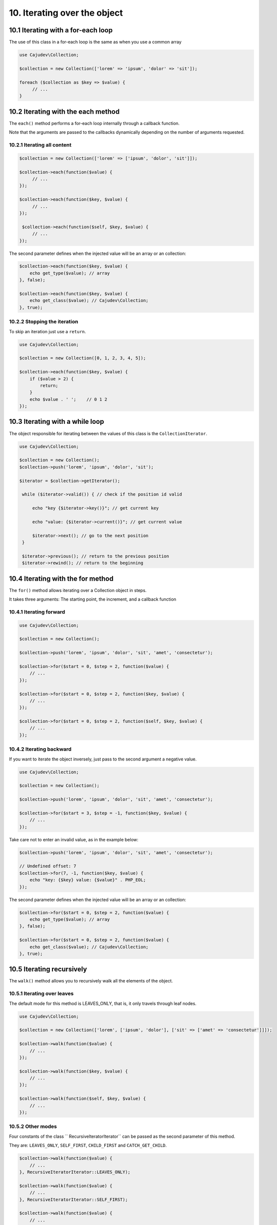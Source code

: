 =============================
10. Iterating over the object
=============================

10.1 Iterating with a for-each loop
-----------------------------------

The use of this class in a for-each loop is the same as when you use a common array

.. code:: php

   use Cajudev\Collection;

   $collection = new Collection(['lorem' => 'ipsum', 'dolor' => 'sit']);

   foreach ($collection as $key => $value) {
        // ...
   }

10.2 Iterating with the each method
-----------------------------------

The ``each()`` method performs a for-each loop internally through a callback function.

Note that the arguments are passed to the callbacks dynamically depending on the number of arguments requested.

10.2.1 Iterating all content
............................

.. code:: php

   $collection = new Collection(['lorem' => ['ipsum', 'dolor', 'sit']]);

   $collection->each(function($value) {
        // ...
   });

   $collection->each(function($key, $value) {
        // ...
   });

    $collection->each(function($self, $key, $value) {
        // ...
   });

The second parameter defines when the injected value will be an array or an collection:

.. code:: php

    $collection->each(function($key, $value) {
        echo get_type($value); // array
    }, false);

    $collection->each(function($key, $value) {
        echo get_class($value); // Cajudev\Collection;
    }, true);
   
10.2.2 Stopping the iteration
.............................

To skip an iteration just use a ``return``.

.. code:: php

    use Cajudev\Collection;

    $collection = new Collection([0, 1, 2, 3, 4, 5]);

    $collection->each(function($key, $value) {
        if ($value > 2) {
            return;
        }
        echo $value . ' ';    // 0 1 2
    });

10.3 Iterating with a while loop
--------------------------------

The object responsible for iterating between the values ​​of this class is the ``CollectionIterator``.

.. code:: php

   use Cajudev\Collection;

   $collection = new Collection();
   $collection->push('lorem', 'ipsum', 'dolor', 'sit');

   $iterator = $collection->getIterator();

    while ($iterator->valid()) { // check if the position id valid

        echo "key {$iterator->key()}"; // get current key

        echo "value: {$iterator->current()}"; // get current value
        
        $iterator->next(); // go to the next position
    }

    $iterator->previous(); // return to the previous position
    $iterator->rewind(); // return to the beginning

10.4 Iterating with the for method
----------------------------------

The ``for()`` method allows iterating over a Collection object in steps.

It takes three arguments: The starting point, the increment, and a callback function

10.4.1 Iterating forward
........................

.. code:: php

    use Cajudev\Collection;

    $collection = new Collection();

    $collection->push('lorem', 'ipsum', 'dolor', 'sit', 'amet', 'consectetur');

    $collection->for($start = 0, $step = 2, function($value) {
        // ...
    });

    $collection->for($start = 0, $step = 2, function($key, $value) {
        // ...
    });

    $collection->for($start = 0, $step = 2, function($self, $key, $value) {
        // ...
    });

10.4.2 Iterating backward
.........................

If you want to iterate the object inversely, just pass to the second argument a negative value.

.. code:: php

    use Cajudev\Collection;

    $collection = new Collection();

    $collection->push('lorem', 'ipsum', 'dolor', 'sit', 'amet', 'consectetur');

    $collection->for($start = 3, $step = -1, function($key, $value) {
        // ...
    });

Take care not to enter an invalid value, as in the example below:

.. code:: php

    $collection->push('lorem', 'ipsum', 'dolor', 'sit', 'amet', 'consectetur');

    // Undefined offset: 7
    $collection->for(7, -1, function($key, $value) {
        echo "key: {$key} value: {$value}" . PHP_EOL;
    });

The second parameter defines when the injected value will be an array or an collection:

.. code:: php

    $collection->for($start = 0, $step = 2, function($value) {
        echo get_type($value); // array
    }, false);

    $collection->for($start = 0, $step = 2, function($value) {
        echo get_class($value); // Cajudev\Collection;
    }, true);

10.5 Iterating recursively
--------------------------

The ``walk()`` method allows you to recursively walk all the elements of the object.

10.5.1 Iterating over leaves
............................

The default mode for this method is LEAVES_ONLY, that is, it only travels through leaf nodes.

.. code:: php

    use Cajudev\Collection;

    $collection = new Collection(['lorem', ['ipsum', 'dolor'], ['sit' => ['amet' => 'consectetur']]]);

    $collection->walk(function($value) {
        // ...
    });
    
    $collection->walk(function($key, $value) {
        // ...
    });

    $collection->walk(function($self, $key, $value) {
        // ...
    });

10.5.2 Other modes
..................

Four constants of the class `` RecursiveIteratorIterator`` can be passed as the second parameter of this method.

They are: ``LEAVES_ONLY``, ``SELF_FIRST``, ``CHILD_FIRST`` and ``CATCH_GET_CHILD``.

.. code:: php

    $collection->walk(function($value) {
        // ...
    }, RecursiveIteratorIterator::LEAVES_ONLY);

    $collection->walk(function($value) {
        // ...
    }, RecursiveIteratorIterator::SELF_FIRST);

    $collection->walk(function($value) {
        // ...
    }, RecursiveIteratorIterator::CHILD_FIRST);

    $collection->walk(function($value) {
        // ...
    }, RecursiveIteratorIterator::CATCH_GET_CHILD);

The third parameter defines when the injected value will be an array or an collection:

.. code:: php

    $collection->walk(function($value) {
        echo get_type($value); // array
    }, RecursiveIteratorIterator::LEAVES_ONLY, false);

    $collection->walk(function($value) {
        echo get_class($value); // Cajudev\Collection;
    }, RecursiveIteratorIterator::LEAVES_ONLY, true);